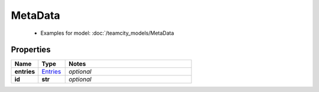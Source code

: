 MetaData
#########

  + Examples for model: :doc:`/teamcity_models/MetaData

Properties
----------
.. list-table::
   :widths: 15 15 70
   :header-rows: 1

   * - Name
     - Type
     - Notes
   * - **entries**
     -  `Entries <./Entries.html>`_
     - `optional` 
   * - **id**
     - **str**
     - `optional` 


